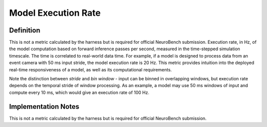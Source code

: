 ====================
Model Execution Rate
====================

Definition
----------
This is not a metric calculated by the harness but is required for official NeuroBench submission. Execution rate, in Hz, of the model computation based on forward inference passes per second, measured in the time-stepped simulation timescale. The time is correlated to real-world data time. For example, if a model is designed to process data from an event camera with 50 ms input stride, the model execution rate is 20 Hz. This metric provides intuition into the deployed real-time responsiveness of a model, as well as its computational requirements.

Note the distinction between *stride* and *bin window* - input can be binned in overlapping windows, but execution rate depends on the temporal stride of window processing. As an example, a model may use 50 ms windows of input and compute every 10 ms, which would give an execution rate of 100 Hz.

Implementation Notes
--------------------
This is not a metric calculated by the harness but is required for official NeuroBench submission.